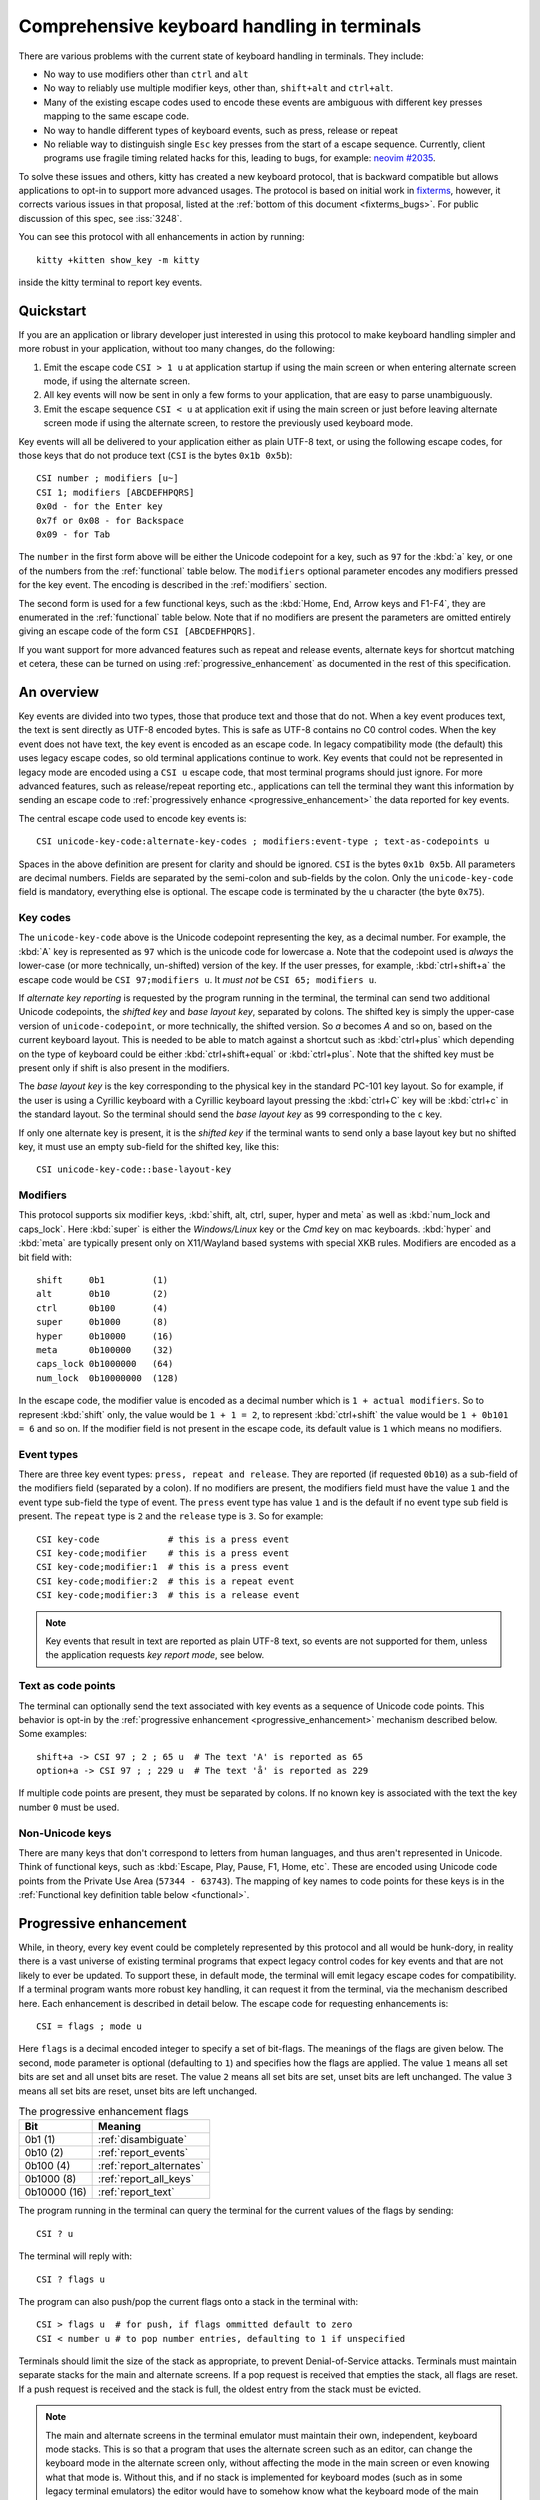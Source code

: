 Comprehensive keyboard handling in terminals
==============================================

There are various problems with the current state of keyboard handling in
terminals. They include:

* No way to use modifiers other than ``ctrl`` and ``alt``

* No way to reliably use multiple modifier keys, other than, ``shift+alt`` and
  ``ctrl+alt``.

* Many of the existing escape codes used to encode these events are ambiguous
  with different key presses mapping to the same escape code.

* No way to handle different types of keyboard events, such as press, release or repeat

* No reliable way to distinguish single ``Esc`` key presses from the start of a
  escape sequence. Currently, client programs use fragile timing related hacks
  for this, leading to bugs, for example:
  `neovim #2035 <https://github.com/neovim/neovim/issues/2035>`_.

To solve these issues and others, kitty has created a new keyboard protocol,
that is backward compatible but allows applications to opt-in to support more
advanced usages. The protocol is based on initial work in `fixterms
<http://www.leonerd.org.uk/hacks/fixterms/>`_, however, it corrects various
issues in that proposal, listed at the :ref:`bottom of this document
<fixterms_bugs>`. For public discussion of this spec, see :iss:`3248`.

You can see this protocol with all enhancements in action by running::

    kitty +kitten show_key -m kitty

inside the kitty terminal to report key events.

.. versionadded:: 0.20.0

Quickstart
---------------

If you are an application or library developer just interested in using this
protocol to make keyboard handling simpler and more robust in your application,
without too many changes, do the following:

#. Emit the escape code ``CSI > 1 u`` at application startup if using the main
   screen or when entering alternate screen mode, if using the alternate
   screen.
#. All key events will now be sent in only a few forms to your application,
   that are easy to parse unambiguously.
#. Emit the escape sequence ``CSI < u`` at application exit if using the main
   screen or just before leaving alternate screen mode if using the alternate screen,
   to restore the previously used keyboard mode.

Key events will all be delivered to your application either as plain UTF-8
text, or using the following escape codes, for those keys that do not produce
text (``CSI`` is the bytes ``0x1b 0x5b``)::

    CSI number ; modifiers [u~]
    CSI 1; modifiers [ABCDEFHPQRS]
    0x0d - for the Enter key
    0x7f or 0x08 - for Backspace
    0x09 - for Tab

The ``number`` in the first form above will be either the Unicode codepoint for a
key, such as ``97`` for the :kbd:`a` key, or one of the numbers from the
:ref:`functional` table below. The ``modifiers`` optional parameter encodes any
modifiers pressed for the key event. The encoding is described in the
:ref:`modifiers` section.

The second form is used for a few functional keys, such as the :kbd:`Home, End,
Arrow keys and F1-F4`, they are enumerated in the :ref:`functional` table below.
Note that if no modifiers are present the parameters are omitted entirely
giving an escape code of the form ``CSI [ABCDEFHPQRS]``.

If you want support for more advanced features such as repeat and release
events, alternate keys for shortcut matching et cetera, these can be turned on
using :ref:`progressive_enhancement` as documented in the rest of this
specification.

An overview
------------------

Key events are divided into two types, those that produce text and those that
do not. When a key event produces text, the text is sent directly as UTF-8
encoded bytes. This is safe as UTF-8 contains no C0 control codes.
When the key event does not have text, the key event is encoded as an escape code. In
legacy compatibility mode (the default) this uses legacy escape codes, so old terminal
applications continue to work. Key events that could not be represented in
legacy mode are encoded using a ``CSI u`` escape code, that most terminal
programs should just ignore. For more advanced features, such as release/repeat
reporting etc., applications can tell the terminal they want this information by
sending an escape code to :ref:`progressively enhance <progressive_enhancement>` the data reported for
key events.

The central escape code used to encode key events is::

    CSI unicode-key-code:alternate-key-codes ; modifiers:event-type ; text-as-codepoints u

Spaces in the above definition are present for clarity and should be ignored.
``CSI`` is the bytes ``0x1b 0x5b``. All parameters are decimal numbers. Fields
are separated by the semi-colon and sub-fields by the colon. Only the
``unicode-key-code`` field is mandatory, everything else is optional. The
escape code is terminated by the ``u`` character (the byte ``0x75``).


.. _key_codes:

Key codes
~~~~~~~~~~~~~~

The ``unicode-key-code`` above is the Unicode codepoint representing the key, as a
decimal number. For example, the :kbd:`A` key is represented as ``97`` which is
the unicode code for lowercase ``a``. Note that the codepoint used is *always*
the lower-case (or more technically, un-shifted) version of the key. If the
user presses, for example, :kbd:`ctrl+shift+a` the escape code would be ``CSI
97;modifiers u``. It *must not* be ``CSI 65; modifiers u``.

If *alternate key reporting* is requested by the program running in the
terminal, the terminal can send two additional Unicode codepoints, the
*shifted key* and *base layout key*, separated by colons.
The shifted key is simply the upper-case version of ``unicode-codepoint``, or
more technically, the shifted version. So `a` becomes `A` and so on, based on
the current keyboard layout. This is needed to be able to match against a
shortcut such as :kbd:`ctrl+plus` which depending on the type of keyboard could
be either :kbd:`ctrl+shift+equal` or :kbd:`ctrl+plus`. Note that the shifted
key must be present only if shift is also present in the modifiers.

The *base layout key* is the key corresponding to the physical key in the
standard PC-101 key layout. So for example, if the user is using a Cyrillic
keyboard with a Cyrillic keyboard layout pressing the :kbd:`ctrl+С` key will
be :kbd:`ctrl+c` in the standard layout. So the terminal should send the *base
layout key* as ``99`` corresponding to the ``c`` key.

If only one alternate key is present, it is the *shifted key* if the terminal
wants to send only a base layout key but no shifted key, it must use an empty
sub-field for the shifted key, like this::

  CSI unicode-key-code::base-layout-key


.. _modifiers:

Modifiers
~~~~~~~~~~~~~~

This protocol supports six modifier keys, :kbd:`shift, alt, ctrl, super, hyper
and meta` as well as :kbd:`num_lock and caps_lock`. Here :kbd:`super` is either
the *Windows/Linux* key or the *Cmd* key on mac keyboards. :kbd:`hyper` and
:kbd:`meta` are typically present only on X11/Wayland based systems with
special XKB rules. Modifiers are encoded as a bit field with::

    shift     0b1         (1)
    alt       0b10        (2)
    ctrl      0b100       (4)
    super     0b1000      (8)
    hyper     0b10000     (16)
    meta      0b100000    (32)
    caps_lock 0b1000000   (64)
    num_lock  0b10000000  (128)

In the escape code, the modifier value is encoded as a decimal number which is
``1 + actual modifiers``. So to represent :kbd:`shift` only, the value would be ``1 +
1 = 2``, to represent :kbd:`ctrl+shift` the value would be ``1 + 0b101 = 6``
and so on. If the modifier field is not present in the escape code, its default
value is ``1`` which means no modifiers.


.. _event_types:

Event types
~~~~~~~~~~~~~~~~

There are three key event types: ``press, repeat and release``. They are
reported (if requested ``0b10``) as a sub-field of the modifiers field
(separated by a colon). If no modifiers are present, the modifiers field must
have the value ``1`` and the event type sub-field the type of event. The
``press`` event type has value ``1`` and is the default if no event type sub
field is present. The ``repeat`` type is ``2`` and the ``release`` type is
``3``. So for example::

    CSI key-code             # this is a press event
    CSI key-code;modifier    # this is a press event
    CSI key-code;modifier:1  # this is a press event
    CSI key-code;modifier:2  # this is a repeat event
    CSI key-code;modifier:3  # this is a release event


.. note:: Key events that result in text are reported as plain UTF-8 text, so
   events are not supported for them, unless the application requests *key
   report mode*, see below.

.. _text_as_codepoints:

Text as code points
~~~~~~~~~~~~~~~~~~~~~

The terminal can optionally send the text associated with key events as a
sequence of Unicode code points. This behavior is opt-in by the :ref:`progressive
enhancement <progressive_enhancement>` mechanism described below. Some examples::

    shift+a -> CSI 97 ; 2 ; 65 u  # The text 'A' is reported as 65
    option+a -> CSI 97 ; ; 229 u  # The text 'å' is reported as 229

If multiple code points are present, they must be separated by colons.
If no known key is associated with the text the key number ``0`` must be used.


Non-Unicode keys
~~~~~~~~~~~~~~~~~~~~~~~

There are many keys that don't correspond to letters from human languages, and
thus aren't represented in Unicode. Think of functional keys, such as
:kbd:`Escape, Play, Pause, F1, Home, etc`. These are encoded using Unicode code
points from the Private Use Area (``57344 - 63743``). The mapping of key
names to code points for these keys is in the
:ref:`Functional key definition table below <functional>`.


.. _progressive_enhancement:

Progressive enhancement
--------------------------

While, in theory, every key event could be completely represented by this
protocol and all would be hunk-dory, in reality there is a vast universe of
existing terminal programs that expect legacy control codes for key events and
that are not likely to ever be updated. To support these, in default mode,
the terminal will emit legacy escape codes for compatibility. If a terminal
program wants more robust key handling, it can request it from the terminal,
via the mechanism described here. Each enhancement is described in detail
below. The escape code for requesting enhancements is::

    CSI = flags ; mode u

Here ``flags`` is a decimal encoded integer to specify a set of bit-flags. The
meanings of the flags are given below. The second, ``mode`` parameter is
optional (defaulting to ``1``) and specifies how the flags are applied.
The value ``1`` means all set bits are set and all unset bits are reset.
The value ``2`` means all set bits are set, unset bits are left unchanged.
The value ``3`` means all set bits are reset, unset bits are left unchanged.

.. csv-table:: The progressive enhancement flags
   :header: "Bit", "Meaning"

   "0b1 (1)", ":ref:`disambiguate`"
   "0b10 (2)", ":ref:`report_events`"
   "0b100 (4)", ":ref:`report_alternates`"
   "0b1000 (8)", ":ref:`report_all_keys`"
   "0b10000 (16)", ":ref:`report_text`"

The program running in the terminal can query the terminal for the
current values of the flags by sending::

    CSI ? u

The terminal will reply with::

    CSI ? flags u

The program can also push/pop the current flags onto a stack in the
terminal with::

    CSI > flags u  # for push, if flags ommitted default to zero
    CSI < number u # to pop number entries, defaulting to 1 if unspecified

Terminals should limit the size of the stack as appropriate, to prevent
Denial-of-Service attacks. Terminals must maintain separate stacks for the main
and alternate screens. If a pop request is received that empties the stack,
all flags are reset. If a push request is received and the stack is full, the
oldest entry from the stack must be evicted.

.. note:: The main and alternate screens in the terminal emulator must maintain
   their own, independent, keyboard mode stacks. This is so that a program that
   uses the alternate screen such as an editor, can change the keyboard mode
   in the alternate screen only, without affecting the mode in the main screen
   or even knowing what that mode is. Without this, and if no stack is
   implemented for keyboard modes (such as in some legacy terminal emulators)
   the editor would have to somehow know what the keyboard mode of the main
   screen is and restore to that mode on exit.

.. note:: In the interests of interoperation, the XTerm specific sequences
   `CSI > 4; 1 m` and `CSI > 4; 0 m` are treated as `CSI > 1 u` and `CSI < 1 u`.
   These codes cause XTerm to use the CSI u encoding for more keys and are therefore
   treated as similar to the disambiguate progressive enhancement.

.. _disambiguate:

Disambiguate escape codes
~~~~~~~~~~~~~~~~~~~~~~~~~~~~~~~~~

This type of progressive enhancement (``0b1``) fixes the problem of some legacy key press
encodings overlapping with other control codes. For instance, pressing the
:kbd:`Esc` key generates the byte ``0x1b`` which also is used to indicate the
start of an escape code. Similarly pressing the key :kbd:`alt+[` will generate
the bytes used for CSI control codes.

Turning on this flag will cause the terminal to report the :kbd:`Esc, alt+key,
ctrl+key, ctrl+alt+key, shift+alt+key` keys using ``CSI u`` sequences instead
of legacy ones. Here key is any ASCII key as described in :ref:`legacy_text`.
Additionally, all keypad keys will be reported as separate keys with ``CSI u``
encoding, using dedicated numbers from the :ref:`table below <functional>`.

With this flag turned on, all key events that do not generate text are
represented in one of the following two forms::

    CSI number; modifier u
    CSI 1; modifier [~ABCDEFHPQRS]

This makes it very easy to parse key events in an application. In particular,
:kbd:`ctrl+c` will no longer generate the ``SIGINT`` signal, but instead be
delivered as a ``CSI u`` escape code. This has the nice side effect of making it
much easier to integrate into the application event loop. The only exceptions
are the :kbd:`Enter, Tab and Backspace` keys which still generate the same
bytes as in legacy mode this is to allow the user to type and execute commands
in the shell such as ``reset`` after a program that sets this mode crashes
without clearing it.

.. _report_events:

Report event types
~~~~~~~~~~~~~~~~~~~~~~~~~~~~~~~~~~

This progressive enhancement (``0b10``) causes the terminal to report key repeat
and key release events. Normally only key press events are reported and key
repeat events are treated as key press events. See :ref:`event_types` for
details on how these are reported.

.. _report_alternates:

Report alternate keys
~~~~~~~~~~~~~~~~~~~~~~~~~~~~~

This progressive enhancement (``0b100``) causes the terminal to report
alternate key values in addition to the main value, to aid in shortcut
matching. See :ref:`key_codes` for details on how these are reported.

.. _report_all_keys:

Report all keys as escape codes
~~~~~~~~~~~~~~~~~~~~~~~~~~~~~~~~

Key events that generate text, such as plain key presses without modifiers,
result in just the text being sent, in the legacy protocol. There is no way to
be notified of key repeat/release events. These types of events are needed for
some applications, such as games (think of movement using the ``WASD`` keys).

This progressive enhancement (``0b1000``) turns on key reporting even for key
events that generate text. When it is enabled, text will not be sent, instead
only key events are sent. If the text is needed as well, combine with the
Report associated text enhancement below.

Additionally, with this mode, events for pressing modifier keys are reported.
Note that *all* keys are reported as escape codes, including :kbd:`Enter, Tab,
Backspace` etc.

.. _report_text:

Report associated text
~~~~~~~~~~~~~~~~~~~~~~~~~~~~~~~~

This progressive enhancement (``0b10000``) causes key events that generate text
to be reported as ``CSI u`` escape codes with the text embedded in the escape
code. See :ref:`text_as_codepoints` above for details on the mechanism.


.. _detection:

Detection of support for this protocol
------------------------------------------

An application can query the terminal for support of this protocol by sending
the escape code querying for the :ref:`current progressive enhancement
<progressive_enhancement>` status
followed by request for the `primary device attributes
<https://vt100.net/docs/vt510-rm/DA1.html>`. If an answer for the device
attributes is received without getting back an answer for the progressive
enhancement the terminal does not support this protocol.


Legacy key event encoding
--------------------------------

In the default mode, the terminal uses a legacy encoding for key events. In
this encoding, only key press and repeat events are sent and there is no
way to distinguish between them. Text is sent directly as UTF-8 bytes.

Any key events not described in this section are sent using the standard
``CSI u`` encoding. This includes keys that are not encodable in the legacy
encoding, thereby increasing the space of usable key combinations even without
progressive enhancement.

Legacy functional keys
~~~~~~~~~~~~~~~~~~~~~~~~

These keys are encoded using three schemes::

    CSI number ; modifier ~
    CSI 1 ; modifier {ABCDEFHPQRS}
    SS3 {ABCDEFHPQRS}

In the above, if there are no modifiers, the modifier parameter is omitted.
The modifier value is encoded as described in the :ref:`modifiers` section,
above. When the second form is used, the number is always ``1`` and must be
omitted if the modifiers field is also absent. The third form becomes the
second form when modifiers are present (``SS3 is the bytes 0x1b 0x4f``).

These sequences must match entries in the terminfo database for maximum
compatibility. The table below lists the key, its terminfo entry name and
the escape code used for it by kitty. A different terminal would use whatever
escape code is present in its terminfo database for the key.
Some keys have an alternate representation when the terminal is in *cursor key
mode* (the ``smkx/rmkx`` terminfo capabilities). This form is used only in
*cursor key mode* and only when no modifiers are present.

.. csv-table:: Legacy functional encoding
   :header: "Name", "Terminfo name", "Escape code"

    "INSERT",    "kich1",      "CSI 2 ~"
    "DELETE",    "kdch1",      "CSI 3 ~"
    "PAGE_UP",   "kpp",        "CSI 5 ~"
    "PAGE_DOWN", "knp",        "CSI 6 ~"
    "UP",        "cuu1,kcuu1", "CSI A, SS3 A"
    "DOWN",      "cud1,kcud1", "CSI B, SS3 B"
    "RIGHT",     "cuf1,kcuf1", "CSI C, SS3 C"
    "LEFT",      "cub1,kcub1", "CSI D, SS3 D"
    "HOME",      "home,khome", "CSI H, SS3 H"
    "END",       "-,kend",     "CSI F, SS3 F"
    "F1",        "kf1",        "SS3 P"
    "F2",        "kf2",        "SS3 Q"
    "F3",        "kf3",        "SS3 R"
    "F4",        "kf4",        "SS3 S"
    "F5",        "kf5",        "CSI 15 ~"
    "F6",        "kf6",        "CSI 17 ~"
    "F7",        "kf7",        "CSI 18 ~"
    "F8",        "kf8",        "CSI 19 ~"
    "F9",        "kf9",        "CSI 20 ~"
    "F10",       "kf10",       "CSI 21 ~"
    "F11",       "kf11",       "CSI 23 ~"
    "F12",       "kf12",       "CSI 24 ~"

There are a few more functional keys that have special cased legacy encodings.
These are present because they are commonly used and for the sake of legacy
terminal applications that get confused when seeing CSI u escape codes:

.. csv-table:: C0 controls
    :header: "Key", "No mods", "Ctrl", "Alt", "Shift", "Ctrl + Shift", "Alt + Shift", "Ctrl + Alt"

    "Enter",     "0xd",  "0xd",  "0x1b 0xd",  "0xd",   "0xd",   "0x1b 0xd",   "0x1b 0xd"
    "Escape",    "0x1b", "0x1b", "0x1b 0x1b", "0x1b",  "0x1b",  "0x1b 0x1b",  "0x1b 0x1b"
    "Backspace", "0x7f", "0x8",  "0x1b 0x7f", "0x7f",  "0x8",   "0x1b 0x7f",  "0x1b 0x8"
    "Tab",       "0x9",  "0x9",  "0x1b 0x9",  "CSI Z", "CSI Z", "0x1b CSI Z", "0x1b 0x9"
    "Space",     "0x20", "0x0",  "0x1b 0x20", "0x20",  "0x0",   "0x1b 0x20",  "0x1b 0x0"

Note that :kbd:`Backspace` and :kbd:`ctrl+Backspace` are swapped in some
terminals, this can be detected using the ``kbs`` terminfo property that
must correspond to the :kbd:`Backspace` key.

All keypad keys are reported as their equivalent non-keypad keys. To
distinguish these, use the :ref:`disambiguate <disambiguate>` flag.

.. _legacy_text:

Legacy text keys
~~~~~~~~~~~~~~~~~~~

For legacy compatibility, the keys
:kbd:`a-z 0-9 \` - = [ ] \ ; ' , . /` with the modifiers
:kbd:`shift, alt, ctrl, shift+alt, ctrl+alt` are output using the
following algorithm:

#. If the :kbd:`alt` key is pressed output the byte for ``ESC (0x1b)``
#. If the :kbd:`ctrl` modifier is pressed map the key using the table
   in :ref:`ctrl_mapping`.
#. Otherwise, if the :kbd:`shift` modifier is pressed, output the shifted key,
   for example, ``A`` for ``a`` and ``$`` for ``4``.
#. Otherwise, output the key unmodified

Additionally, :kbd:`ctrl+space` is output as the NULL byte ``(0x0)``.

Any other combination of modifiers with these keys is output as the appropriate
``CSI u`` escape code.

.. csv-table:: Example encodings
   :header: "Key", "Plain", "shift", "alt", "ctrl", "shift+alt", "alt+ctrl", "ctrl+shift"

    "i", "i (105)", "I (73)", "ESC i", ") (41)", "ESC I", "ESC )", "CSI 105; 6 u"
    "3", "3 (51)", "# (35)", "ESC 3", "3 (51)", "ESC #", "ESC 3", "CSI 51; 6 u"
    ";", "; (59)", ": (58)", "ESC ;", "; (59)", "ESC :", "ESC ;", "CSI 59; 6 u"

.. note::
   Many of the legacy escape codes are ambiguous with multiple different key
   presses yielding the same escape code(s), for example, :kbd:`ctrl+i` is the
   same as :kbd:`tab`, :kbd:`ctrl+m` is the same as :kbd:`Enter`, :kbd:`ctrl+r`
   is the same :kbd:`ctrl+shift+r`, etc. To resolve these use the
   :ref:`disambiguate progressive enhancement <disambiguate>`.


.. _functional:

Functional key definitions
----------------------------

All numbers are in the Unicode Private Use Area (``57344 - 63743``) except
for a handful of keys that use numbers under 32 and 127 (C0 control codes) for legacy
compatibility reasons.

.. {{{
.. start functional key table (auto generated by gen-key-constants.py do not edit)

.. csv-table:: Functional key codes
   :header: "Name", "CSI", "Name", "CSI"

   "ESCAPE", "``27 u``", "ENTER", "``13 u``"
   "TAB", "``9 u``", "BACKSPACE", "``127 u``"
   "INSERT", "``2 ~``", "DELETE", "``3 ~``"
   "LEFT", "``1 D``", "RIGHT", "``1 C``"
   "UP", "``1 A``", "DOWN", "``1 B``"
   "PAGE_UP", "``5 ~``", "PAGE_DOWN", "``6 ~``"
   "HOME", "``1 H or 7 ~``", "END", "``1 F or 8 ~``"
   "CAPS_LOCK", "``57358 u``", "SCROLL_LOCK", "``57359 u``"
   "NUM_LOCK", "``57360 u``", "PRINT_SCREEN", "``57361 u``"
   "PAUSE", "``57362 u``", "MENU", "``57363 u``"
   "F1", "``1 P or 11 ~``", "F2", "``1 Q or 12 ~``"
   "F3", "``1 R or 13 ~``", "F4", "``1 S or 14 ~``"
   "F5", "``15 ~``", "F6", "``17 ~``"
   "F7", "``18 ~``", "F8", "``19 ~``"
   "F9", "``20 ~``", "F10", "``21 ~``"
   "F11", "``23 ~``", "F12", "``24 ~``"
   "F13", "``57376 u``", "F14", "``57377 u``"
   "F15", "``57378 u``", "F16", "``57379 u``"
   "F17", "``57380 u``", "F18", "``57381 u``"
   "F19", "``57382 u``", "F20", "``57383 u``"
   "F21", "``57384 u``", "F22", "``57385 u``"
   "F23", "``57386 u``", "F24", "``57387 u``"
   "F25", "``57388 u``", "F26", "``57389 u``"
   "F27", "``57390 u``", "F28", "``57391 u``"
   "F29", "``57392 u``", "F30", "``57393 u``"
   "F31", "``57394 u``", "F32", "``57395 u``"
   "F33", "``57396 u``", "F34", "``57397 u``"
   "F35", "``57398 u``", "KP_0", "``57399 u``"
   "KP_1", "``57400 u``", "KP_2", "``57401 u``"
   "KP_3", "``57402 u``", "KP_4", "``57403 u``"
   "KP_5", "``57404 u``", "KP_6", "``57405 u``"
   "KP_7", "``57406 u``", "KP_8", "``57407 u``"
   "KP_9", "``57408 u``", "KP_DECIMAL", "``57409 u``"
   "KP_DIVIDE", "``57410 u``", "KP_MULTIPLY", "``57411 u``"
   "KP_SUBTRACT", "``57412 u``", "KP_ADD", "``57413 u``"
   "KP_ENTER", "``57414 u``", "KP_EQUAL", "``57415 u``"
   "KP_SEPARATOR", "``57416 u``", "KP_LEFT", "``57417 u``"
   "KP_RIGHT", "``57418 u``", "KP_UP", "``57419 u``"
   "KP_DOWN", "``57420 u``", "KP_PAGE_UP", "``57421 u``"
   "KP_PAGE_DOWN", "``57422 u``", "KP_HOME", "``57423 u``"
   "KP_END", "``57424 u``", "KP_INSERT", "``57425 u``"
   "KP_DELETE", "``57426 u``", "KP_BEGIN", "``1 E or 57427 ~``"
   "MEDIA_PLAY", "``57428 u``", "MEDIA_PAUSE", "``57429 u``"
   "MEDIA_PLAY_PAUSE", "``57430 u``", "MEDIA_REVERSE", "``57431 u``"
   "MEDIA_STOP", "``57432 u``", "MEDIA_FAST_FORWARD", "``57433 u``"
   "MEDIA_REWIND", "``57434 u``", "MEDIA_TRACK_NEXT", "``57435 u``"
   "MEDIA_TRACK_PREVIOUS", "``57436 u``", "MEDIA_RECORD", "``57437 u``"
   "LOWER_VOLUME", "``57438 u``", "RAISE_VOLUME", "``57439 u``"
   "MUTE_VOLUME", "``57440 u``", "LEFT_SHIFT", "``57441 u``"
   "LEFT_CONTROL", "``57442 u``", "LEFT_ALT", "``57443 u``"
   "LEFT_SUPER", "``57444 u``", "LEFT_HYPER", "``57445 u``"
   "LEFT_META", "``57446 u``", "RIGHT_SHIFT", "``57447 u``"
   "RIGHT_CONTROL", "``57448 u``", "RIGHT_ALT", "``57449 u``"
   "RIGHT_SUPER", "``57450 u``", "RIGHT_HYPER", "``57451 u``"
   "RIGHT_META", "``57452 u``", "ISO_LEVEL3_SHIFT", "``57453 u``"
   "ISO_LEVEL5_SHIFT", "``57454 u``"

.. end functional key table
.. }}}

Note that the escape codes above of the form ``CSI 1 letter`` will omit the
``1`` if there are no modifiers, since ``1`` is the default value.

.. _ctrl_mapping:

Legacy :kbd:`ctrl` mapping of ASCII keys
------------------------------------------

When the :kbd:`ctrl` key and another key are pressed on the keyboard, terminals
map the result *for some keys* to a *C0 control code* i.e. an value from ``0 -
31``. This mapping was historically dependent on the layout of hardware
terminal keyboards and is not specified anywhere, completely. The best known
reference is `Table 3-5 in the VT-100 docs <https://vt100.net/docs/vt100-ug/chapter3.html>`_.

The table below provides a mapping that is a commonly used superset of the table above.
Any ASCII keys not in the table must be left untouched by :kbd:`ctrl`.

.. {{{
.. start ctrl mapping (auto generated by gen-key-constants.py do not edit)
.. csv-table:: Emitted bytes when :kbd:`ctrl` is held down and a key is pressed
   :header: "Key", "Byte", "Key", "Byte", "Key", "Byte"

   "SPC ", "0", "/", "31", "0", "48"
   "1", "49", "2", "0", "3", "27"
   "4", "28", "5", "29", "6", "30"
   "7", "31", "8", "127", "9", "57"
   "?", "127", "@", "0", "[", "27"
   "\\", "28", "]", "29", "^", "30"
   "_", "31", "a", "1", "b", "2"
   "c", "3", "d", "4", "e", "5"
   "f", "6", "g", "7", "h", "8"
   "i", "9", "j", "10", "k", "11"
   "l", "12", "m", "13", "n", "14"
   "o", "15", "p", "16", "q", "17"
   "r", "18", "s", "19", "t", "20"
   "u", "21", "v", "22", "w", "23"
   "x", "24", "y", "25", "z", "26"
   "~", "30"

.. end ctrl mapping
.. }}}

.. _fixterms_bugs:

Bugs in fixterms
-------------------

The following is a list of errata in the `original fixterms proposal
<http://www.leonerd.org.uk/hacks/fixterms/>`_, corrected in this
specification.

* No way to disambiguate :kbd:`Esc` key presses, other than using 8-bit controls
  which are undesirable for other reasons

* Incorrectly claims special keys are sometimes encoded using ``CSI letter`` encodings when it
  is actually ``SS3 letter`` in all terminals newer than a VT-52, which is
  pretty much everything.

* :kbd:`ctrl+shift+tab` should be ``CSI 9 ; 6 u`` not ``CSI 1 ; 5 Z``
  (shift+tab is not a separate key from tab)

* No support for the :kbd:`super` modifier.

* Makes no mention of cursor key mode and how it changes encodings

* Incorrectly encoding shifted keys when shift modifier is used, for instance,
  for :kbd:`ctrl+shift+i` is encoded as :kbd:`ctrl+I`.

* No way to have non-conflicting escape codes for :kbd:`alt+letter,
  ctrl+letter, ctrl+alt+letter` key presses

* No way to specify both shifted and unshifted keys for robust shortcut
  matching (think matching :kbd:`ctrl+shift+equal` and :kbd:`ctrl+plus`)

* No way to specify alternate layout key. This is useful for keyboard layouts
  such as Cyrillic where you want the shortcut :kbd:`ctrl+c` to work when
  pressing the :kbd:`ctrl+С` on the keyboard.

* No way to report repeat and release key events, only key press events

* No way to report key events for presses that generate text, useful for
  gaming. Think of using the :kbd:`WASD` keys to control movement.

* Only a small subset of all possible functional keys are assigned numbers.

* Claims the ``CSI u`` escape code has no fixed meaning, but has been used for
  decades as ``SCORC`` for instance by xterm and ansi.sys and `DECSMBV
  <https://vt100.net/docs/vt510-rm/DECSMBV.html>`_ by the VT-510 hardware
  terminal. This doesn't really matter since these uses are for communication
  to the terminal not from the terminal.

* Handwaves that :kbd:`ctrl` *tends to* mask with ``0x1f``. In actual fact it
  does this only for some keys. The action of :kbd:`ctrl` is not specified and
  varies between terminals, historically because of different keyboard layouts.
